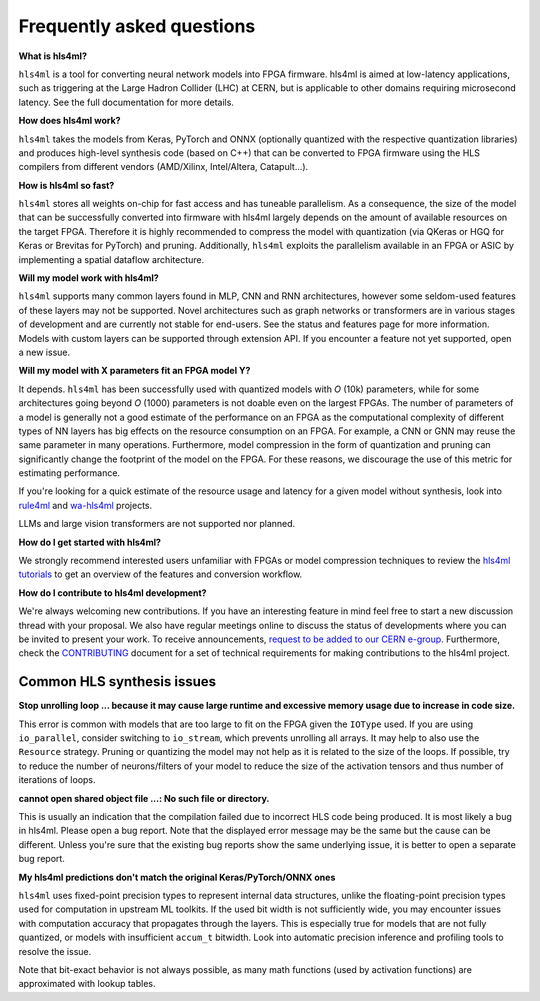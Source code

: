 Frequently asked questions
==========================

**What is hls4ml?**

``hls4ml`` is a tool for converting neural network models into FPGA firmware. hls4ml is aimed at low-latency applications, such as triggering at the Large Hadron Collider (LHC) at CERN, but is applicable to other domains requiring microsecond latency. See the full documentation for more details.

**How does hls4ml work?**

``hls4ml`` takes the models from Keras, PyTorch and ONNX (optionally quantized with the respective quantization libraries) and produces high-level synthesis code (based on C++) that can be converted to FPGA firmware using the HLS compilers from different vendors (AMD/Xilinx, Intel/Altera, Catapult...).

**How is hls4ml so fast?**

``hls4ml`` stores all weights on-chip for fast access and has tuneable parallelism. As a consequence, the size of the model that can be successfully converted into firmware with hls4ml largely depends on the amount of available resources on the target FPGA. Therefore it is highly recommended to compress the model with quantization (via QKeras or HGQ for Keras or Brevitas for PyTorch) and pruning. Additionally, ``hls4ml`` exploits the parallelism available in an FPGA or ASIC by implementing a spatial dataflow architecture.

**Will my model work with hls4ml?**

``hls4ml`` supports many common layers found in MLP, CNN and RNN architectures, however some seldom-used features of these layers may not be supported. Novel architectures such as graph networks or transformers are in various stages of development and are currently not stable for end-users. See the status and features page for more information. Models with custom layers can be supported through extension API. If you encounter a feature not yet supported, open a new issue.

**Will my model with X parameters fit an FPGA model Y?**

It depends. ``hls4ml`` has been successfully used with quantized models with `O` (10k) parameters, while for some architectures going beyond `O` (1000) parameters is not doable even on the largest FPGAs. The number of parameters of a model is generally not a good estimate of the performance on an FPGA as the computational complexity of different types of NN layers has big effects on the resource consumption on an FPGA. For example, a CNN or GNN may reuse the same parameter in many operations. Furthermore, model compression in the form of quantization and pruning can significantly change the footprint of the model on the FPGA. For these reasons, we discourage the use of this metric for estimating performance.

If you're looking for a quick estimate of the resource usage and latency for a given model without synthesis, look into `rule4ml <https://github.com/IMPETUS-UdeS/rule4ml>`_ and `wa-hls4ml <https://github.com/Dendendelen/wa-hls4ml>`_ projects.

LLMs and large vision transformers are not supported nor planned.

**How do I get started with hls4ml?**

We strongly recommend interested users unfamiliar with FPGAs or model compression techniques to review the `hls4ml tutorials <https://github.com/fastmachinelearning/hls4ml-tutorial>`_ to get an overview of the features and conversion workflow.

**How do I contribute to hls4ml development?**

We're always welcoming new contributions. If you have an interesting feature in mind feel free to start a new discussion thread with your proposal. We also have regular meetings online to discuss the status of developments where you can be invited to present your work. To receive announcements, `request to be added to our CERN e-group <https://e-groups.cern.ch/e-groups/Egroup.do?egroupName=hls-fml>`_. Furthermore, check the `CONTRIBUTING <https://github.com/fastmachinelearning/hls4ml/blob/main/CONTRIBUTING.md>`_ document for a set of technical requirements for making contributions to the hls4ml project.


Common HLS synthesis issues
***************************

**Stop unrolling loop ... because it may cause large runtime and excessive memory usage due to increase in code size.**

This error is common with models that are too large to fit on the FPGA given the ``IOType`` used. If you are using ``io_parallel``, consider switching to ``io_stream``, which prevents unrolling all arrays. It may help to also use the ``Resource`` strategy. Pruning or quantizing the model may not help as it is related to the size of the loops. If possible, try to reduce the number of neurons/filters of your model to reduce the size of the activation tensors and thus number of iterations of loops.

**cannot open shared object file ...: No such file or directory.**

This is usually an indication that the compilation failed due to incorrect HLS code being produced. It is most likely a bug in hls4ml. Please open a bug report. Note that the displayed error message may be the same but the cause can be different. Unless you're sure that the existing bug reports show the same underlying issue, it is better to open a separate bug report.

**My hls4ml predictions don't match the original Keras/PyTorch/ONNX ones**

``hls4ml`` uses fixed-point precision types to represent internal data structures, unlike the floating-point precision types used for computation in upstream ML toolkits. If the used bit width is not sufficiently wide, you may encounter issues with computation accuracy that propagates through the layers. This is especially true for models that are not fully quantized, or models with insufficient ``accum_t`` bitwidth. Look into automatic precision inference and profiling tools to resolve the issue.

Note that bit-exact behavior is not always possible, as many math functions (used by activation functions) are approximated with lookup tables.
